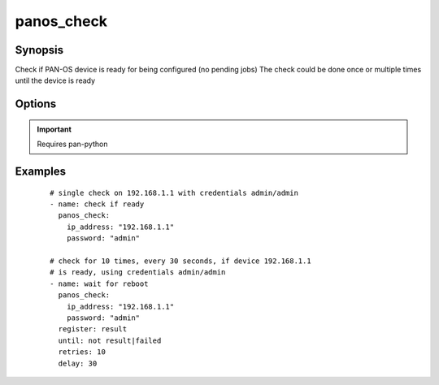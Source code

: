 .. _panos_check:

panos_check
``````````````````````````````

Synopsis
--------

Check if PAN-OS device is ready for being configured (no pending jobs)
The check could be done once or multiple times until the device is ready

Options
-------

.. raw:: html

    <table border=1 cellpadding=4>
    <tr>
    <th class="head">parameter</th>
    <th class="head">required</th>
    <th class="head">default</th>
    <th class="head">choices</th>
    <th class="head">comments</th>
    </tr>
        <tr style="text-align:center">
    <td style="vertical-align:middle">username</td>
    <td style="vertical-align:middle">no</td>
    <td style="vertical-align:middle">admin</td>
        <td style="vertical-align:middle;text-align:left"><ul style="margin:0;"></ul></td>
        <td style="vertical-align:middle;text-align:left">
      username for authentication<br></td>
    </tr>
        <tr style="text-align:center">
    <td style="vertical-align:middle">password</td>
    <td style="vertical-align:middle">yes</td>
    <td style="vertical-align:middle"></td>
        <td style="vertical-align:middle;text-align:left"><ul style="margin:0;"></ul></td>
        <td style="vertical-align:middle;text-align:left">
      password for authentication<br></td>
    </tr>
        <tr style="text-align:center">
    <td style="vertical-align:middle">ip_address</td>
    <td style="vertical-align:middle">yes</td>
    <td style="vertical-align:middle"></td>
        <td style="vertical-align:middle;text-align:left"><ul style="margin:0;"></ul></td>
        <td style="vertical-align:middle;text-align:left">
      IP address (or hostname) of PAN-OS device<br></td>
    </tr>
        <tr style="text-align:center">
    <td style="vertical-align:middle">timeout</td>
    <td style="vertical-align:middle">no</td>
    <td style="vertical-align:middle"></td>
        <td style="vertical-align:middle;text-align:left"><ul style="margin:0;"></ul></td>
        <td style="vertical-align:middle;text-align:left">
      timeout of API calls<br></td>
    </tr>
        <tr style="text-align:center">
    <td style="vertical-align:middle">interval</td>
    <td style="vertical-align:middle">no</td>
    <td style="vertical-align:middle"></td>
        <td style="vertical-align:middle;text-align:left"><ul style="margin:0;"></ul></td>
        <td style="vertical-align:middle;text-align:left">
      time waited between checks<br></td>
    </tr>
        </table><br>


.. important:: Requires pan-python


Examples
--------

 ::

    
    # single check on 192.168.1.1 with credentials admin/admin
    - name: check if ready
      panos_check:
        ip_address: "192.168.1.1"
        password: "admin"
    
    # check for 10 times, every 30 seconds, if device 192.168.1.1
    # is ready, using credentials admin/admin
    - name: wait for reboot
      panos_check:
        ip_address: "192.168.1.1"
        password: "admin"
      register: result
      until: not result|failed
      retries: 10
      delay: 30
